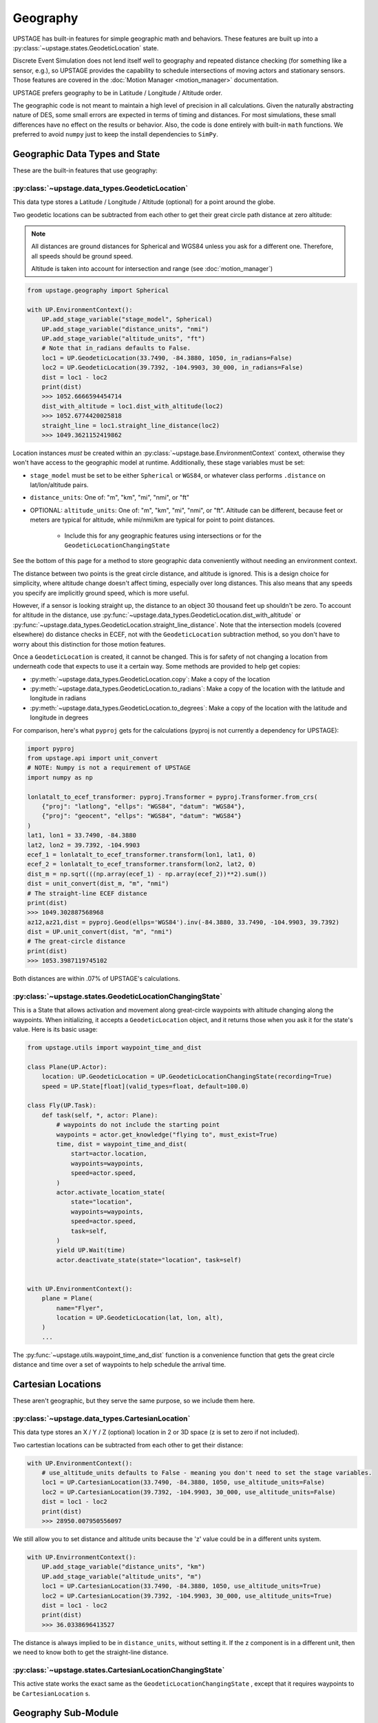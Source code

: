 =========
Geography
=========

UPSTAGE has built-in features for simple geographic math and behaviors. These features are built up into a :py:class:`~upstage.states.GeodeticLocation` state.

Discrete Event Simulation does not lend itself well to geography and repeated distance checking (for something like a sensor, e.g.), so UPSTAGE provides the capability to
schedule intersections of moving actors and stationary sensors. Those features are covered in the :doc:`Motion Manager <motion_manager>` documentation.

UPSTAGE prefers geography to be in Latitude / Longitude / Altitude order.

The geographic code is not meant to maintain a high level of precision in all calculations. Given the naturally abstracting nature of DES, some small errors are expected in terms of timing and distances.
For most simulations, these small differences have no effect on the results or behavior. Also, the code is done entirely with built-in ``math`` functions. We preferred to avoid ``numpy`` just to keep
the install dependencies to ``SimPy``. 


Geographic Data Types and State
===============================

These are the built-in features that use geography:

:py:class:`~upstage.data_types.GeodeticLocation`
------------------------------------------------

This data type stores a Latitude / Longitude / Altitude (optional) for a point around the globe.

Two geodetic locations can be subtracted from each other to get their great circle path distance at zero altitude:

.. note::

    All distances are ground distances for Spherical and WGS84 unless you ask for a different one. Therefore, all speeds should be ground speed.

    Altitude is taken into account for intersection and range (see :doc:`motion_manager`)

.. code-block:: python

    from upstage.geography import Spherical

    with UP.EnvironmentContext():
        UP.add_stage_variable("stage_model", Spherical)
        UP.add_stage_variable("distance_units", "nmi")
        UP.add_stage_variable("altitude_units", "ft")
        # Note that in_radians defaults to False.
        loc1 = UP.GeodeticLocation(33.7490, -84.3880, 1050, in_radians=False)
        loc2 = UP.GeodeticLocation(39.7392, -104.9903, 30_000, in_radians=False)
        dist = loc1 - loc2
        print(dist)
        >>> 1052.6666594454714
        dist_with_altitude = loc1.dist_with_altitude(loc2)
        >>> 1052.6774420025818
        straight_line = loc1.straight_line_distance(loc2)
        >>> 1049.3621152419862

Location instances *must* be created within an :py:class:`~upstage.base.EnvironmentContext` context, otherwise they won't have access to the geographic model at runtime. Additionally, these stage variables must be set:

* ``stage_model`` must be set to be either ``Spherical`` or ``WGS84``, or whatever class performs ``.distance`` on lat/lon/altitude pairs. 
* ``distance_units``: One of: "m", "km", "mi", "nmi", or "ft"
* OPTIONAL: ``altitude_units``: One of: "m", "km", "mi", "nmi", or "ft". Altitude can be different, because feet or meters are typical for altitude, while mi/nmi/km are typical for point to point distances.
   
   * Include this for any geographic features using intersections or for the ``GeodeticLocationChangingState``

See the bottom of this page for a method to store geographic data conveniently without needing an environment context.

The distance between two points is the great circle distance, and altitude is ignored. This is a design choice for simplicity, where altitude change doesn't affect timing, especially over long distances. This also means
that any speeds you specify are implicitly ground speed, which is more useful.

However, if a sensor is looking straight up, the distance to an object 30 thousand feet up shouldn't be zero. To account for altitude in the distance, use
:py:func:`~upstage.data_types.GeodeticLocation.dist_with_altitude` or :py:func:`~upstage.data_types.GeodeticLocation.straight_line_distance`.
Note that the intersection models (covered elsewhere) do distance checks in ECEF, not with the ``GeodeticLocation`` subtraction method, so you don't have to worry about this distinction for those motion features.

Once a ``GeodeticLocation`` is created, it cannot be changed. This is for safety of not changing a location from underneath code that expects to use it a certain way. Some methods are provided to help get copies:

* :py:meth:`~upstage.data_types.GeodeticLocation.copy`: Make a copy of the location
* :py:meth:`~upstage.data_types.GeodeticLocation.to_radians`: Make a copy of the location with the latitude and longitude in radians
* :py:meth:`~upstage.data_types.GeodeticLocation.to_degrees`: Make a copy of the location with the latitude and longitude in degrees


For comparison, here's what ``pyproj`` gets for the calculations (pyproj is not currently a dependency for UPSTAGE):

.. code-block:: python

    import pyproj
    from upstage.api import unit_convert
    # NOTE: Numpy is not a requirement of UPSTAGE
    import numpy as np

    lonlatalt_to_ecef_transformer: pyproj.Transformer = pyproj.Transformer.from_crs(
        {"proj": "latlong", "ellps": "WGS84", "datum": "WGS84"},
        {"proj": "geocent", "ellps": "WGS84", "datum": "WGS84"}
    )
    lat1, lon1 = 33.7490, -84.3880
    lat2, lon2 = 39.7392, -104.9903
    ecef_1 = lonlatalt_to_ecef_transformer.transform(lon1, lat1, 0)
    ecef_2 = lonlatalt_to_ecef_transformer.transform(lon2, lat2, 0)
    dist_m = np.sqrt(((np.array(ecef_1) - np.array(ecef_2))**2).sum())
    dist = unit_convert(dist_m, "m", "nmi")
    # The straight-line ECEF distance
    print(dist)
    >>> 1049.302887568968
    az12,az21,dist = pyproj.Geod(ellps='WGS84').inv(-84.3880, 33.7490, -104.9903, 39.7392)
    dist = UP.unit_convert(dist, "m", "nmi")
    # The great-circle distance
    print(dist)
    >>> 1053.3987119745102

Both distances are within .07% of UPSTAGE's calculations.



:py:class:`~upstage.states.GeodeticLocationChangingState`
---------------------------------------------------------

This is a State that allows activation and movement along great-circle waypoints with altitude changing along the waypoints. When initializing, it accepts a ``GeodeticLocation`` object, and it returns those when you ask it for
the state's value. Here is its basic usage:

.. code-block:: python

    from upstage.utils import waypoint_time_and_dist

    class Plane(UP.Actor):
        location: UP.GeodeticLocation = UP.GeodeticLocationChangingState(recording=True)
        speed = UP.State[float](valid_types=float, default=100.0)

    class Fly(UP.Task):
        def task(self, *, actor: Plane):
            # waypoints do not include the starting point
            waypoints = actor.get_knowledge("flying to", must_exist=True)
            time, dist = waypoint_time_and_dist(
                start=actor.location,
                waypoints=waypoints,
                speed=actor.speed,
            )
            actor.activate_location_state(
                state="location",
                waypoints=waypoints,
                speed=actor.speed,
                task=self,
            )
            yield UP.Wait(time)
            actor.deactivate_state(state="location", task=self)


    with UP.EnvironmentContext():
        plane = Plane(
            name="Flyer",
            location = UP.GeodeticLocation(lat, lon, alt),
        )
        ...

The :py:func:`~upstage.utils.waypoint_time_and_dist` function is a convenience function that gets the great circle distance and time over a set of waypoints to help schedule the arrival time.


Cartesian Locations
===================

These aren't geographic, but they serve the same purpose, so we include them here.

:py:class:`~upstage.data_types.CartesianLocation`
-------------------------------------------------

This data type stores an X / Y / Z (optional) location in 2 or 3D space (z is set to zero if not included).

Two cartestian locations can be subtracted from each other to get their distance:

.. code-block:: python

    with UP.EnvironmentContext():
        # use_altitude_units defaults to False - meaning you don't need to set the stage variables.
        loc1 = UP.CartesianLocation(33.7490, -84.3880, 1050, use_altitude_units=False)
        loc2 = UP.CartesianLocation(39.7392, -104.9903, 30_000, use_altitude_units=False)
        dist = loc1 - loc2
        print(dist)
        >>> 28950.007950556097


We still allow you to set distance and altitude units because the 'z' value could be in a different units system.

.. code-block:: python

    with UP.EnvirronmentContext():
        UP.add_stage_variable("distance_units", "km")
        UP.add_stage_variable("altitude_units", "m")
        loc1 = UP.CartesianLocation(33.7490, -84.3880, 1050, use_altitude_units=True)
        loc2 = UP.CartesianLocation(39.7392, -104.9903, 30_000, use_altitude_units=True)
        dist = loc1 - loc2
        print(dist)
        >>> 36.0338696413527

The distance is always implied to be in ``distance_units``, without setting it. If the z component is in a different unit, then we need to know both to get the straight-line distance.


:py:class:`~upstage.states.CartesianLocationChangingState`
----------------------------------------------------------

This active state works the exact same as the ``GeodeticLocationChangingState`` , except that it requires waypoints to be ``CartesianLocation`` s.


Geography Sub-Module
====================

The :py:mod:`upstage.geography` module contains:

:py:class:`~upstage.geography.spherical.Spherical`
--------------------------------------------------

This class contains methods for finding distances, positions, and for segmenting great-circle paths on the assumption of a spherical earth.

Typically, you will not need to use these methods directly, but they are avaiable and can be useful for results plotting, for example. 

The most useful methods, besides distance, may be:

#. :py:meth:`~upstage.geography.spherical.Spherical.geo_linspace`, which will give you evenly spaced points along a great circle route. 
#. :py:meth:`~upstage.geography.spherical.Spherical.geo_circle`, which will give you evently spaced points to draw a circle in spherical coordinates
#. :py:meth:`~upstage.geography.spherical.Spherical.point_from_bearing_dist`, which gives you a point relative to a base location at some distance and bearing.

:py:class:`~upstage.geography.wgs84.WGS84`
-------------------------------------------

This class contains methods for finding distances, positions, and for segmenting great-circle paths on the assumption of a WGS84 ellipsoid. These methods take longer to run than the Spherical version,
so be sure the extra accuracy is worth it.

Typically, you will not need to use these methods directly, but they are avaiable and can be useful for results plotting, for example. 

The most useful methods, besides distance, may be:

#. :py:meth:`~upstage.geography.spherical.WGS84.geo_linspace`, which will give you evenly spaced points along a great circle route. 
#. :py:meth:`~upstage.geography.spherical.WGS84.geo_circle`, which will give you evently spaced points to draw a circle in spherical coordinates
#. :py:meth:`~upstage.geography.spherical.WGS84.point_from_bearing_dist`, which gives you a point relative to a base location at some distance and bearing.

:py:mod:`upstage.geography.intersections`
-------------------------------------------

The :py:func:`~upstage.geography.intersections.get_intersection_locations` function calculates an intersection between a great circle path and a sphere. It can be passed an instance of ``Spherical`` or ``WGS84``
to do distance calculations with.

The intersections are calculated by taking evenly spaced points along the great circle path and finding the two points where an intersection occurs between. It then divides that segment more finely, and calculates
the two points where the intersection is between. The number of point in the subdividing process is an input through ``subdivide_levels``, which default to 10 and 20. Before the subdivision happens, the code uses
``dist_between`` to do the first division. The default is 5 nautical miles. If you have a 5 nmi distance, then do 10 and 20 subdivisions, the distance of each segment is roughly 152 feet, which is the maximum error
of the intersection point in that case.


Storing Geographic Data
=======================

While the storage and instantiation of geographic objects is mostly within your control, the main caveat is that a ``GeodeticLocation`` requires the stage to exist.
This means that you can only create a ``GeodeticLocation`` within an ``EnvironmentContext``. 

To store data in an easily passable format, UPSTAGE has a :py:class:`~upstage.data_types.GeodeticLocationData` class.

This class instantiates with the same inputs as the ``GeodeticLocation``, and has a single method: ``make_location()``. That method generates the ``GeodeticLocation``,
letting you pass around the data object until you're ready for it inside an environment context.
